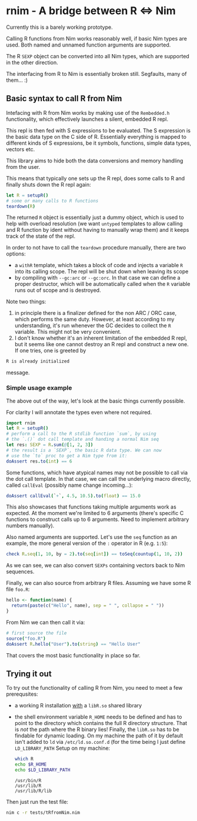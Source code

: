 * rnim - A bridge between R ⇔ Nim

Currently this is a barely working prototype. 

Calling R functions from Nim works reasonably well, if basic Nim types
are used. Both named and unnamed function arguments are supported.

The R =SEXP= object can be converted into all Nim types, which are
supported in the other direction.

The interfacing from R to Nim is essentially broken still. Segfaults,
many of them... :)

** Basic syntax to call R from Nim

Intefacing with R from Nim works by making use of the =Rembedded.h=
functionality, which effectively launches a silent, embedded R repl.

This repl is then fed with S expressions to be evaluated. The S
expression is the basic data type on the C side of R. Essentially
everything is mapped to different kinds of S expressions, be it symbols,
functions, simple data types, vectors etc.

This library aims to hide both the data conversions and memory
handling from the user.

This means that typically one sets up the R repl, does some calls to R
and finally shuts down the R repl again:
#+begin_src nim
let R = setupR()
# some or many calls to R functions
teardown(R)
#+end_src

The returned =R= object is essentially just a dummy object, which is
used to help with overload resolution (we want =untyped= templates to
allow calling and R function by ident without having to manually wrap
them) and it keeps track of the state of the repl. 

In order to not have to call the =teardown= procedure manually, there
are two options: 
- a =withR= template, which takes a block of code and injects a
  variable =R= into its calling scope. The repl will be shut down when
  leaving its scope
- by compiling with =--gc:arc= or =--gc:orc=. In that case we can
  define a proper destructor, which will be automatically called when
  the =R= variable runs out of scope and is destroyed.

Note two things:
1. in principle there is a finalizer defined for the non ARC / ORC
   case, which performs the same duty. However, at least according to
   my understanding, it's run whenever the GC decides to collect the
   =R= variable. This might not be very convenient.
2. I don't know whether it's an inherent limitation of the embedded R
   repl, but it seems like one cannot destroy an R repl and construct
   a new one. If one tries, one is greeted by
#+begin_src sh
   R is already initialized
#+end_src
message.

*** Simple usage example

The above out of the way, let's look at the basic things currently
possible.

For clarity I will annotate the types even where not required.

#+begin_src nim
import rnim
let R = setupR()
# perform a call to the R stdlib function `sum`, by using 
# the `.()` dot call template and handing a normal Nim seq
let res: SEXP = R.sum(@[1, 2, 3])
# the result is a `SEXP`, the basic R data type. We can now
# use the `to` proc to get a Nim type from it:
doAssert res.to(int) == 6
#+end_src

Some functions, which have atypical names may not be possible to call
via the dot call template. In that case, we can call the underlying
macro directly, called =callEval= (possibly name change incoming...):
#+begin_src nim
doAssert callEval(`+`, 4.5, 10.5).to(float) == 15.0
#+end_src
This also showcases that functions taking multiple arguments work as
expected. At the moment we're limited to 6 arguments (there's specific
C functions to construct calls up to 6 arguments. Need to
implement arbitrary numbers manually).

Also named arguments are supported. Let's use the =seq= function as an
example, the more general version of the =:= operator in R
(e.g. =1:5=):
#+begin_src nim
check R.seq(1, 10, by = 2).to(seq[int]) == toSeq(countup(1, 10, 2))
#+end_src
As we can see, we can also convert =SEXPs= containing vectors back to
Nim sequences.

Finally, we can also source from arbitrary R files. Assuming we have
some R file =foo.R=:
#+begin_src R
hello <- function(name) {
  return(paste(c("Hello", name), sep = " ", collapse = " "))
}
#+end_src
From Nim we can then call it via:
#+begin_src nim
# first source the file
source("foo.R")
doAssert R.hello("User").to(string) == "Hello User"
#+end_src

That covers the most basic functionality in place so far.


** Trying it out

To try out the functionality of calling R from Nim, you need to meet a
few prerequsites:
- a working R installation _with_ a =libR.so= shared library
- the shell environment variable =R_HOME= needs to be defined and has
  to point to the directory which contains the full R directory
  structure. That is /not/ the path where the R binary lies! 
  Finally, the =libR.so= has to be findable for dynamic loading. On my
  machine the path of it by default isn't added to =ld= via
  =/etc/ld.so.conf.d= (for the time being I just define =LD_LIBRARY_PATH=
  Setup on my machine:
  #+begin_src sh
  which R
  echo $R_HOME
  echo $LD_LIBRARY_PATH
  #+end_src

  #+RESULTS:
  : /usr/bin/R
  : /usr/lib/R
  : /usr/lib/R/lib

Then just run the test file:
#+begin_src sh
nim c -r tests/tRfromNim.nim
#+end_src


